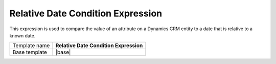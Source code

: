 Relative Date Condition Expression
======================================

This expression is used to compare the value of an attribute on
a Dynamics CRM entity to a date that is relative to a known date.

.. |base| replace:: :doc:`../../framework/filter-expressions/base-relative-date-condition-expression`

+-----------------+-----------------------------------------------------------+
| Template name   | **Relative Date Condition Expression**                    |
+-----------------+-----------------------------------------------------------+
| Base template   | |base|                                                    |
+-----------------+-----------------------------------------------------------+
